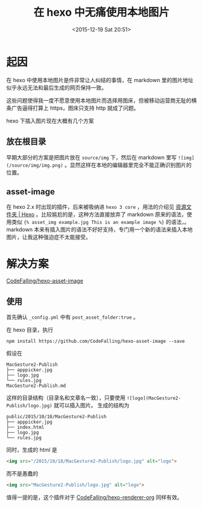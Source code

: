 #+TITLE: 在 hexo 中无痛使用本地图片
#+DATE: <2015-12-19 Sat 20:51>
#+LAYOUT: post
#+TAGS: hexo project hexo-asset-image
#+CATEGORIES: PROJECT

* 起因

在 hexo 中使用本地图片是件非常让人纠结的事情，在 markdown 里的图片地址似乎永远无法和最后生成的网页保持一致。

这些问题使得我一度不愿意使用本地图片而选择用图床，但被移动运营商无耻的横条广告逼得打算上 https，图床只支持 http 就成了问题。

#+BEGIN_HTML
<!--more-->
#+END_HTML

hexo 下插入图片现在大概有几个方案

** 放在根目录
早期大部分的方案是把图片放在 ~source/img~ 下，然后在 markdown 里写 ~![img](/source/img/img.png)~ 。显然这样在本地的编辑器里完全不能正确识别图片的位置。

** asset-image
在 hexo 2.x 时出现的插件，后来被吸纳进 ~hexo 3 core~ ，用法的介绍见 [[https://hexo.io/zh-cn/docs/asset-folders.html][资源文件夹 | Hexo]] 。比较尴尬的是，这种方法直接放弃了 markdown 原来的语法，使用类似 ~{% asset_img example.jpg This is an example image %}~ 的语法，。markdown 本来有插入图片的语法不好好支持，专门用一个新的语法来插入本地图片，让我这种强迫症不太能接受。

* 解决方案

[[https://github.com/CodeFalling/hexo-asset-image][CodeFalling/hexo-asset-image]]

** 使用
首先确认 ~_config.yml~ 中有 ~post_asset_folder:true~ 。

在 hexo 目录，执行

#+BEGIN_SRC shell
  npm install https://github.com/CodeFalling/hexo-asset-image --save
#+END_SRC

假设在

#+BEGIN_EXAMPLE
MacGesture2-Publish
├── apppicker.jpg
├── logo.jpg
└── rules.jpg
MacGesture2-Publish.md
#+END_EXAMPLE

这样的目录结构（目录名和文章名一致），只要使用 ~![logo](MacGesture2-Publish/logo.jpg)~ 就可以插入图片。
生成的结构为

#+BEGIN_EXAMPLE
public/2015/10/18/MacGesture2-Publish
├── apppicker.jpg
├── index.html
├── logo.jpg
└── rules.jpg
#+END_EXAMPLE

同时，生成的 html 是
#+BEGIN_SRC html
  <img src="/2015/10/18/MacGesture2-Publish/logo.jpg" alt="logo">
#+END_SRC

而不是愚蠢的
#+BEGIN_SRC html
  <img src="MacGesture2-Publish/logo.jpg" alt="logo">
#+END_SRC

值得一提的是，这个插件对于 [[https://github.com/CodeFalling/hexo-renderer-org][CodeFalling/hexo-renderer-org]] 同样有效。
